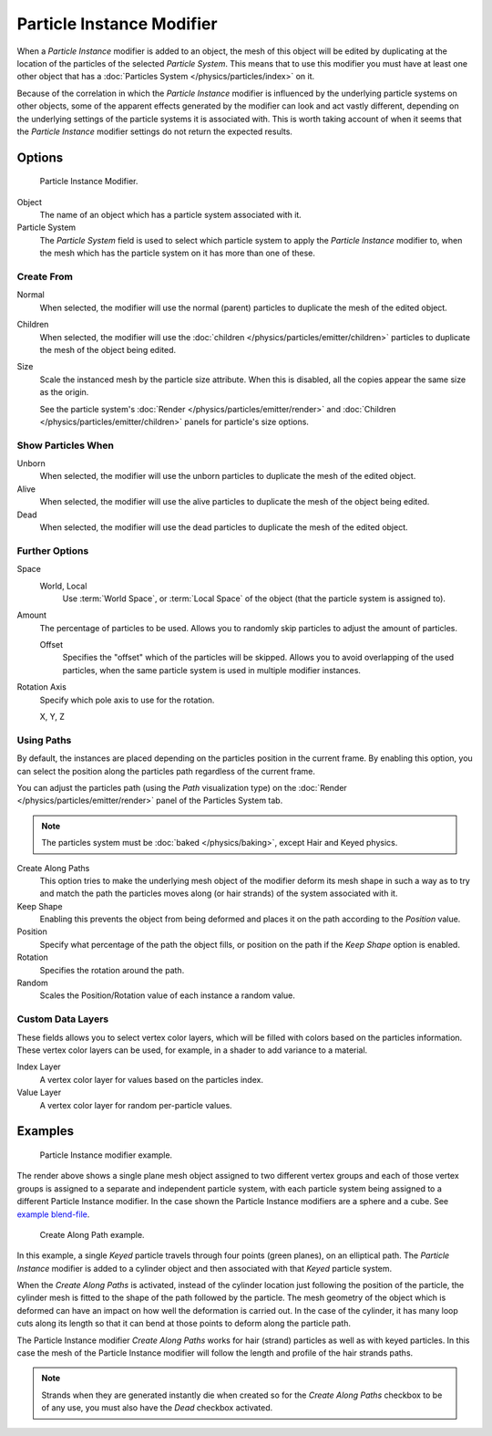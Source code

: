 .. _bpy.types.ParticleInstanceModifier:

**************************
Particle Instance Modifier
**************************

When a *Particle Instance* modifier is added to an object,
the mesh of this object will be edited by duplicating
at the location of the particles of the selected *Particle System*.
This means that to use this modifier you must have at least one other object
that has a :doc:`Particles System </physics/particles/index>` on it.

Because of the correlation in which the *Particle Instance* modifier is
influenced by the underlying particle systems on other objects, some of the apparent effects
generated by the modifier can look and act vastly different,
depending on the underlying settings of the particle systems it is associated with.
This is worth taking account of when it seems that the *Particle Instance* modifier settings
do not return the expected results.


Options
=======

.. figure:: /images/modeling_modifiers_simulate_particle-instance_panel.png

   Particle Instance Modifier.

Object
   The name of an object which has a particle system associated with it.
Particle System
   The *Particle System* field is used to select
   which particle system to apply the *Particle Instance* modifier to,
   when the mesh which has the particle system on it has more than one of these.


Create From
-----------

Normal
   When selected, the modifier will use the normal (parent) particles
   to duplicate the mesh of the edited object.
Children
   When selected, the modifier will use the :doc:`children </physics/particles/emitter/children>` particles
   to duplicate the mesh of the object being edited.
Size
   Scale the instanced mesh by the particle size attribute.
   When this is disabled, all the copies appear the same size as the origin.

   See the particle system's :doc:`Render </physics/particles/emitter/render>`
   and :doc:`Children </physics/particles/emitter/children>` panels for particle's size options.


Show Particles When
-------------------

Unborn
   When selected, the modifier will use the unborn particles
   to duplicate the mesh of the edited object.
Alive
   When selected, the modifier will use the alive particles
   to duplicate the mesh of the object being edited.
Dead
   When selected, the modifier will use the dead particles
   to duplicate the mesh of the edited object.


Further Options
---------------

Space
   World, Local
      Use :term:`World Space`, or :term:`Local Space` of the object (that the particle system is assigned to).

Amount
   The percentage of particles to be used.
   Allows you to randomly skip particles to adjust the amount of particles.

   Offset
      Specifies the "offset" which of the particles will be skipped.
      Allows you to avoid overlapping of the used particles,
      when the same particle system is used in multiple modifier instances.

Rotation Axis
   Specify which pole axis to use for the rotation.

   X, Y, Z


Using Paths
-----------

By default, the instances are placed depending on the particles position in the current frame.
By enabling this option, you can select the position along the particles path regardless of the current frame.

You can adjust the particles path (using the *Path* visualization type)
on the :doc:`Render </physics/particles/emitter/render>` panel of the Particles System tab.

.. note::

   The particles system must be :doc:`baked </physics/baking>`, except Hair and Keyed physics.

Create Along Paths
   This option tries to make the underlying mesh object of the modifier
   deform its mesh shape in such a way as to try and match the path the particles moves along
   (or hair strands) of the system associated with it.
Keep Shape
   Enabling this prevents the object from being deformed
   and places it on the path according to the *Position* value.
Position
   Specify what percentage of the path the object fills,
   or position on the path if the *Keep Shape* option is enabled.
Rotation
   Specifies the rotation around the path.
Random
   Scales the Position/Rotation value of each instance a random value.


Custom Data Layers
------------------

These fields allows you to select vertex color layers,
which will be filled with colors based on the particles information.
These vertex color layers can be used, for example, in a shader to add variance to a material.

Index Layer
   A vertex color layer for values based on the particles index.
Value Layer
   A vertex color layer for random per-particle values.


Examples
========

.. figure:: /images/modeling_modifiers_simulate_particle-instance_split-plane.jpg
   :width: 600px

   Particle Instance modifier example.

The render above shows a single plane mesh object assigned to two different vertex groups
and each of those vertex groups is assigned to a separate and independent particle system,
with each particle system being assigned to a different Particle Instance modifier.
In the case shown the Particle Instance modifiers are a sphere and a cube.
See `example blend-file
<https://en.blender.org/uploads/4/48/Manual_-_Modifiers_-_Particle_Instance_Modifiers_-_Split_Plane.blend>`__.

.. figure:: /images/modeling_modifiers_simulate_particle-instance_create-along-paths.jpg
   :width: 600px

   Create Along Path example.

In this example, a single *Keyed* particle travels through four points (green planes),
on an elliptical path. The *Particle Instance* modifier is added to a cylinder object
and then associated with that *Keyed* particle system.

When the *Create Along Paths* is activated,
instead of the cylinder location just following the position of the particle,
the cylinder mesh is fitted to the shape of the path followed by the particle.
The mesh geometry of the object which is deformed
can have an impact on how well the deformation is carried out.
In the case of the cylinder, it has many loop cuts along its length so
that it can bend at those points to deform along the particle path.

The Particle Instance modifier *Create Along Paths* works for hair (strand)
particles as well as with keyed particles. In this case the mesh of the Particle Instance modifier
will follow the length and profile of the hair strands paths.

.. note::

   Strands when they are generated instantly die when created so for the *Create Along Paths* checkbox
   to be of any use, you must also have the *Dead* checkbox activated.
